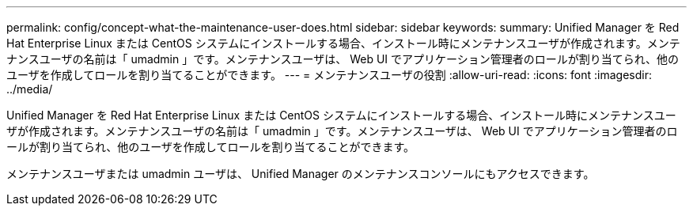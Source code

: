 ---
permalink: config/concept-what-the-maintenance-user-does.html 
sidebar: sidebar 
keywords:  
summary: Unified Manager を Red Hat Enterprise Linux または CentOS システムにインストールする場合、インストール時にメンテナンスユーザが作成されます。メンテナンスユーザの名前は「 umadmin 」です。メンテナンスユーザは、 Web UI でアプリケーション管理者のロールが割り当てられ、他のユーザを作成してロールを割り当てることができます。 
---
= メンテナンスユーザの役割
:allow-uri-read: 
:icons: font
:imagesdir: ../media/


[role="lead"]
Unified Manager を Red Hat Enterprise Linux または CentOS システムにインストールする場合、インストール時にメンテナンスユーザが作成されます。メンテナンスユーザの名前は「 umadmin 」です。メンテナンスユーザは、 Web UI でアプリケーション管理者のロールが割り当てられ、他のユーザを作成してロールを割り当てることができます。

メンテナンスユーザまたは umadmin ユーザは、 Unified Manager のメンテナンスコンソールにもアクセスできます。

